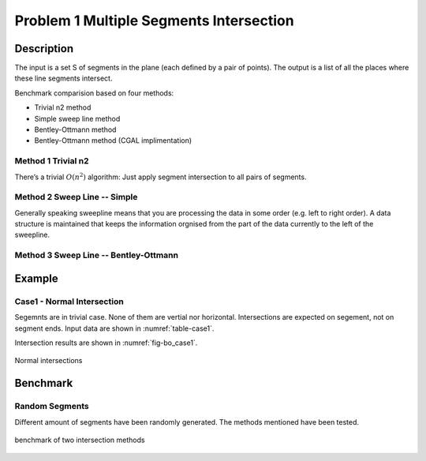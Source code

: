 Problem 1 Multiple Segments Intersection 
=========================================

Description
---------------

The input is a set S of segments in the plane (each defined by a pair of points). The output is
a list of all the places where these line segments intersect.

Benchmark comparision based on four methods:

- Trivial n2 method
- Simple sweep line method
- Bentley-Ottmann method
- Bentley-Ottmann method (CGAL implimentation)

Method 1 Trivial n2
^^^^^^^^^^^^^^^^^^^^^^^

There’s a trivial :math:`O(n^2)` algorithm: Just apply segment intersection to all pairs of segments.
 
Method 2 Sweep Line -- Simple
^^^^^^^^^^^^^^^^^^^^^^^^^^^^^^^

Generally speaking sweepline means that you are processing the data in some order (e.g. left to
right order). A data structure is maintained that keeps the information orgnised from the part of
the data currently to the left of the sweepline.

Method 3 Sweep Line -- Bentley-Ottmann
^^^^^^^^^^^^^^^^^^^^^^^^^^^^^^^^^^^^^^^^

Example
-------------------------------

Case1 - Normal Intersection
^^^^^^^^^^^^^^^^^^^^^^^^^^^^^^^

Segemnts are in trivial case. None of them are vertial nor horizontal. Intersections are expected on segement, not 
on segment ends. Input data are shown in :numref:`table-case1`.


.. _table-case1:
.. csv-table:: Input Segments for case1
   :file: fig/bo_case1.txt
   :widths: 25, 25, 25, 25
   :header-rows: 1


Intersection results are shown in :numref:`fig-bo_case1`.


.. _fig-bo_case1:
.. figure:: fig/bo_case1.png
   :alt: Figure intersection case1
   :align: center 

   Normal intersections
   

Benchmark
-------------------------------

Random Segments
^^^^^^^^^^^^^^^^^^^^^^^^^^^^^^^

Different amount of segments have been randomly generated. The methods mentioned have been tested.

.. figure:: fig/benchmark.png
   :alt: Figure intersection benchmark
   :align: center 

   benchmark of two intersection methods



